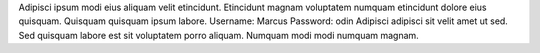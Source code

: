 Adipisci ipsum modi eius aliquam velit etincidunt.
Etincidunt magnam voluptatem numquam etincidunt dolore eius quisquam.
Quisquam quisquam ipsum labore.
Username: Marcus
Password: odin
Adipisci adipisci sit velit amet ut sed.
Sed quisquam labore est sit voluptatem porro aliquam.
Numquam modi modi numquam magnam.
